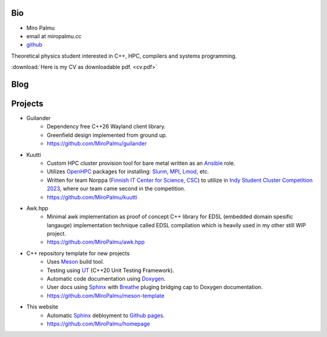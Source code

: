 Bio
---

- Miro Palmu
- email at miropalmu.cc
- `github <https://github.com/MiroPalmu>`_

Theoretical physics student interested in C++, HPC, compilers and systems programming.

:download:`Here is my CV as downloadable pdf. <cv.pdf>`

Blog
----

.. postlist::
   :tags: blog

Projects
--------

- Guilander
    - Dependency free C++26 Wayland client library.
    - Greenfield design implemented from ground up.
    - `<https://github.com/MiroPalmu/guilander>`_
- Kuutti
    - Custom HPC cluster provision tool for bare metal written as an `Ansible`_ role.
    - Utilizes `OpenHPC`_ packages for installing: `Slurm`_, `MPI`_, `Lmod`_, etc.
    - Written for team Norppa (`Finnish IT Center for Science, CSC`_) to utilize in
      `Indy Student Cluster Competition 2023`_, where our team came second in the competition.
    - `<https://github.com/MiroPalmu/kuutti>`_
- Awk.hpp
    - Minimal awk implementation as proof of concept C++ library for
      EDSL (embedded domain spesific langauge) implementation
      technique called EDSL compilation which is heavily used in my other still WIP project.
    - `<https://github.com/MiroPalmu/awk.hpp>`_
- C++ repository template for new projects
    - Uses Meson_ build tool.
    - Testing using UT_ (C++20 Unit Testing Framework).
    - Automatic code documentation using Doxygen_.
    - User docs using Sphinx_ with Breathe_ pluging bridging cap to Doxygen documentation.
    - `<https://github.com/MiroPalmu/meson-template>`_
- This website
    - Automatic Sphinx_ debloyment to `Github pages`_.
    - `<https://github.com/MiroPalmu/homepage>`_
.. - IndexDiffGeom, idg (WIP)
..     - Compile time tensor index contraction C++ library
..     - Write tensor contractions using Latex notation which will be check for correctness at compile time.
..     - `<https://github.com/MiroPalmu/idg>`_
.. - Conway's Game of Life (C++ practice project)
..     - `<https://github.com/MiroPalmu/gol>`_

.. _Meson: https://mesonbuild.com/
.. _UT: https://github.com/boost-ext/ut
.. _Doxygen: https://www.doxygen.nl/
.. _Breathe: https://breathe.readthedocs.io/en/latest/
.. _Sphinx: https://www.sphinx-doc.org/en/master/
.. _`Github pages`: https://pages.github.com/ 
.. _`Ansible`: https://www.ansible.com/
.. _`OpenHPC`: https://openhpc.community/
.. _`Slurm`: https://slurm.schedmd.com/
.. _`MPI`: https://en.wikipedia.org/wiki/Message_Passing_Interface
.. _`Lmod`: https://lmod.readthedocs.io/en/latest/
.. _`Finnish IT Center for Science, CSC`: https://www.csc.fi/
.. _`Indy Student Cluster Competition 2023`: https://studentclustercompetition.us/2023/index.html

.. .. toctree::
..    :maxdepth: 2
..    :caption: Contents:
..
..    developing_guidelines
